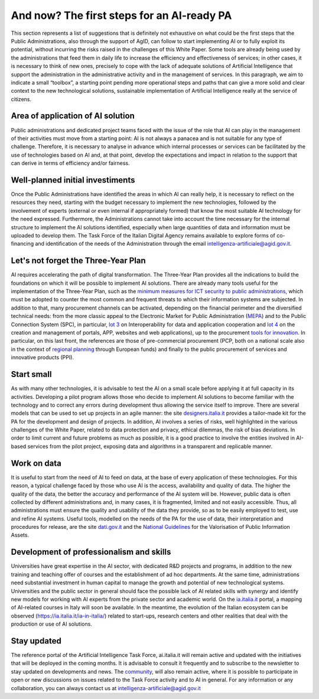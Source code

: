 And now? The first steps for an AI-ready PA
============================================

This section represents a list of suggestions that is definitely not exhaustive on what could 
be the first steps that the Public Administrations, also through the support of AgID, can 
follow to start implementing AI or to fully exploit its potential, without incurring the risks 
raised in the challenges of this White Paper.
Some tools are already being used by the administrations that feed them in daily life to increase 
the efficiency and effectiveness of services; in other cases, it is necessary to think of new 
ones, precisely to cope with the lack of adequate solutions of Artificial Intelligence that 
support the administration in the administrative activity and in the management of services.
In this paragraph, we aim to indicate a small “toolbox”, a starting point pending more 
operational steps and paths that can give a more solid and clear context to the new technological 
solutions, sustainable implementation of Artificial Intelligence really at the service of 
citizens.

Area of application of AI solution
----------------------------------
Public administrations and dedicated project teams faced with the issue of the 
role that AI can play in the management of their activities must move from a 
starting point: AI is not always a panacea and is not suitable for any type of 
challenge. 
Therefore, it is necessary to analyse in advance which internal processes or 
services can be facilitated by the use of technologies based on AI and, 
at that point, develop the expectations and impact in relation to the support that 
can derive in terms of efficiency and/or fairness.

Well-planned initial investiments
----------------------------------
Once the Public Administrations have identified the areas in which AI can 
really help, it is necessary to reflect on the resources they need, starting 
with the budget necessary to implement the new technologies, followed 
by the involvement of experts (external or even internal if appropriately 
formed) that know the most suitable AI technology for the need expressed.
Furthermore, the Administrations cannot take into account the time necessary 
for the internal structure to implement the AI solutions identified, especially 
when large quantities of data and information must be uploaded to develop them.
The Task Force of the Italian Digital Agency remains available to explore forms 
of co-financing and identification of the needs of the Administration through the 
email intelligenza-artificiale@agid.gov.it.

Let's not forget the Three-Year Plan
------------------------------------
AI requires accelerating the path of digital transformation. The Three-Year 
Plan provides all the indications to build the foundations on which it will be 
possible to implement AI solutions. There are already many tools useful for the 
implementation of the Three-Year Plan, such as the `minimum measures for ICT 
security to public administrations <https://www.cert-pa.it/documents/10184/27607/CircolareAgID_170418_n_2_2017_Mis_minime_sicurezza_ICT_PA-GU-103-050517.pdf/7ca821ea-f8cc-4310-9fad-3c6ec1ca7f85>`__, which must be adopted to counter the most 
common and frequent threats to which their information systems are subjected.
In addition to that, many procurement channels can be activated, depending on the 
financial perimeter and the diversified technical needs: from the more classic 
appeal to the Electronic Market for Public Administration (`MEPA <https://www.acquistinretepa.it/opencms/opencms/>`__) and to the 
Public Connection System (SPC), in particular, `lot 3 <https://www.spclotto3.it/>`__ on Interoperability for data 
and application cooperation and `lot 4 <https://www.spclotto4.it/index.html>`__ on the creation and management of 
portals, APP, websites and web applications), up to the procurement `tools for 
innovation <https://www.agid.gov.it/agenda-digitale/innovazione-del-mercato>`__.
In particular, on this last front, the references are those of pre-commercial 
procurement (PCP, both on a national scale also in the context of `regional 
planning <https://www.agid.gov.it/agenda-digitale/innovazione-del-mercato/pcp-por-2014-20>`__ through European funds) and finally to the public procurement of 
services and innovative products (PPI).

Start small
---------------------

As with many other technologies, it is advisable to test the AI on a small scale 
before applying it at full capacity in its activities.
Developing a pilot program allows those who decide to implement AI solutions 
to become familiar with the technology and to correct any errors during 
development thus allowing the service itself to improve.
There are several models that can be used to set up projects in an agile 
manner: the site `designers.italia.it <https://designers.italia.it/>`__ provides a tailor-made kit for the PA for the 
development and design of projects. 
In addition, AI involves a series of risks, well highlighted in the various challenges 
of the White Paper, related to data protection and privacy, ethical dilemmas, the 
risk of bias deviations. In order to limit current and future problems as much 
as possible, it is a good practice to involve the entities involved in AI-based 
services from the pilot project, exposing data and algorithms in a transparent 
and replicable manner.

Work on data
------------
It is useful to start from the need of AI to feed on data, at the base of every 
application of these technologies. For this reason, a typical challenge faced by 
those who use AI is the access, availability and quality of data.
The higher the quality of the data, the better the accuracy and performance 
of the AI system will be. However, public data is often collected by different 
administrations and, in many cases, it is fragmented, limited and not easily 
accessible.
Thus, all administrations must ensure the quality and usability of the data they 
provide, so as to be easily employed to test, use and refine AI systems.
Useful tools, modelled on the needs of the PA for the use of data, their 
interpretation and procedures for release, are the site `dati.gov.it <https://www.dati.gov.it/>`__ and the `National
Guidelines <http://lg-patrimonio-pubblico.readthedocs.io/it/latest/>`__ for the Valorisation of Public Information Assets.

Development of professionalism and skills
-----------------------------------------
Universities have great expertise in the AI sector, with dedicated R&D projects 
and programs, in addition to the new training and teaching offer of courses and 
the establishment of ad hoc departments.
At the same time, administrations need substantial investment in human capital 
to manage the growth and potential of new technological systems.
Universities and the public sector in general should face the possible lack of AI related skills with synergy and identify new models for working with AI experts 
from the private sector and academic world. 
On the `ia.italia.it <https://ia.italia.it/>`__ portal, a mapping of AI-related courses in Italy will soon be 
available. 
In the meantime, the evolution of the Italian ecosystem can be observed (`https://ia.italia.it/ia-in-italia/ <https://ia.italia.it/ia-in-italia/>`__) related to start-ups, research centers and other 
realities that deal with the production or use of AI solutions.

Stay updated
------------
The reference portal of the Artificial Intelligence Task Force, ai.italia.it will remain 
active and updated with the initiatives that will be deployed in the coming 
months. It is advisable to consult it frequently and to subscribe to the newsletter 
to stay updated on developments and news.
The  `community <https://ia.italia.it/community/>`__, will also remain active, where it is possible to participate in open or new discussions on issues related to the Task Force activity and to AI in general.
For any information or any collaboration, you can always contact us at `intelligenza-artificiale@agid.gov.it <mailto:intelligenza-artificiale@agid.gov.it>`__

